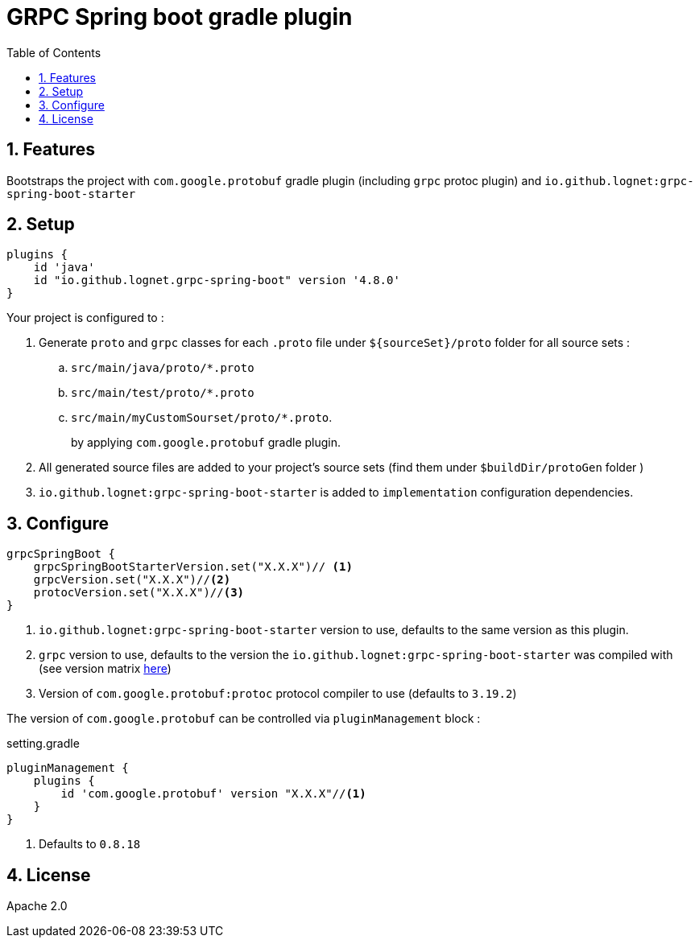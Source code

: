 = GRPC Spring boot gradle plugin
ifdef::env-github[]
:tip-caption: :bulb:
:note-caption: :information_source:
:important-caption: :heavy_exclamation_mark:
:caution-caption: :fire:
:warning-caption: :warning:
endif::[]
:toc:
:source-highlighter: prettify
:numbered:
:icons: font



== Features

Bootstraps the project with  `com.google.protobuf` gradle plugin (including `grpc` protoc plugin) and `io.github.lognet:grpc-spring-boot-starter`

== Setup

[source,groovy]
----
plugins {
    id 'java'
    id "io.github.lognet.grpc-spring-boot" version '4.8.0'
}

----
Your project is configured to :

. Generate `proto` and `grpc` classes for each `.proto` file under `${sourceSet}/proto` folder for all source sets :
.. `src/main/java/proto/*.proto`
.. `src/main/test/proto/*.proto`
.. `src/main/myCustomSourset/proto/*.proto`.
+
by applying `com.google.protobuf` gradle plugin.

. All generated source files are added to your project's source sets (find them under `$buildDir/protoGen` folder )
. `io.github.lognet:grpc-spring-boot-starter` is added to `implementation` configuration dependencies.


== Configure


[source,groovy]
----
grpcSpringBoot {
    grpcSpringBootStarterVersion.set("X.X.X")// <1>
    grpcVersion.set("X.X.X")//<2>
    protocVersion.set("X.X.X")//<3>
}
----
<1> `io.github.lognet:grpc-spring-boot-starter` version to use, defaults to the same version as this plugin.
<2> `grpc` version to use, defaults to the version the `io.github.lognet:grpc-spring-boot-starter` was compiled with (see version matrix https://github.com/LogNet/grpc-spring-boot-starter/blob/master/ReleaseNotes.md[here])
<3> Version of `com.google.protobuf:protoc` protocol compiler  to use (defaults to `3.19.2`)


The version of `com.google.protobuf` can be controlled via `pluginManagement` block :

[source,groovy]
.setting.gradle
----
pluginManagement {
    plugins {
        id 'com.google.protobuf' version "X.X.X"//<1>
    }
}
----
<1> Defaults to  `0.8.18`


== License

Apache 2.0
